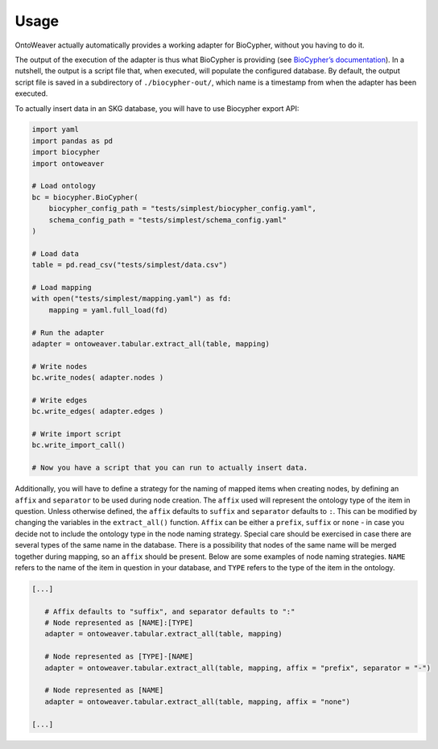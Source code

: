 Usage
-----

OntoWeaver actually automatically provides a working adapter for
BioCypher, without you having to do it.

The output of the execution of the adapter is thus what BioCypher is
providing (see `BioCypher’s documentation <https://biocypher.org>`__).
In a nutshell, the output is a script file that, when executed, will
populate the configured database. By default, the output script file is
saved in a subdirectory of ``./biocypher-out/``, which name is a
timestamp from when the adapter has been executed.

To actually insert data in an SKG database, you will have to use
Biocypher export API:

.. code:: python

       import yaml
       import pandas as pd
       import biocypher
       import ontoweaver

       # Load ontology
       bc = biocypher.BioCypher(
           biocypher_config_path = "tests/simplest/biocypher_config.yaml",
           schema_config_path = "tests/simplest/schema_config.yaml"
       )

       # Load data
       table = pd.read_csv("tests/simplest/data.csv")

       # Load mapping
       with open("tests/simplest/mapping.yaml") as fd:
           mapping = yaml.full_load(fd)

       # Run the adapter
       adapter = ontoweaver.tabular.extract_all(table, mapping)

       # Write nodes
       bc.write_nodes( adapter.nodes )

       # Write edges
       bc.write_edges( adapter.edges )

       # Write import script
       bc.write_import_call()

       # Now you have a script that you can run to actually insert data.

Additionally, you will have to define a strategy for the naming of
mapped items when creating nodes, by defining an ``affix`` and
``separator`` to be used during node creation. The ``affix`` used will
represent the ontology type of the item in question. Unless otherwise
defined, the ``affix`` defaults to ``suffix`` and ``separator`` defaults
to ``:``. This can be modified by changing the variables in the
``extract_all()`` function. ``Affix`` can be either a ``prefix``,
``suffix`` or ``none`` - in case you decide not to include the ontology
type in the node naming strategy. Special care should be exercised in
case there are several types of the same name in the database. There is
a possibility that nodes of the same name will be merged together during
mapping, so an ``affix`` should be present. Below are some examples of
node naming strategies. ``NAME`` refers to the name of the item in
question in your database, and ``TYPE`` refers to the type of the item
in the ontology.

.. code:: python

   [...]

      # Affix defaults to "suffix", and separator defaults to ":"
      # Node represented as [NAME]:[TYPE]
      adapter = ontoweaver.tabular.extract_all(table, mapping)

      # Node represented as [TYPE]-[NAME]
      adapter = ontoweaver.tabular.extract_all(table, mapping, affix = "prefix", separator = "-")

      # Node represented as [NAME]
      adapter = ontoweaver.tabular.extract_all(table, mapping, affix = "none")

   [...]
